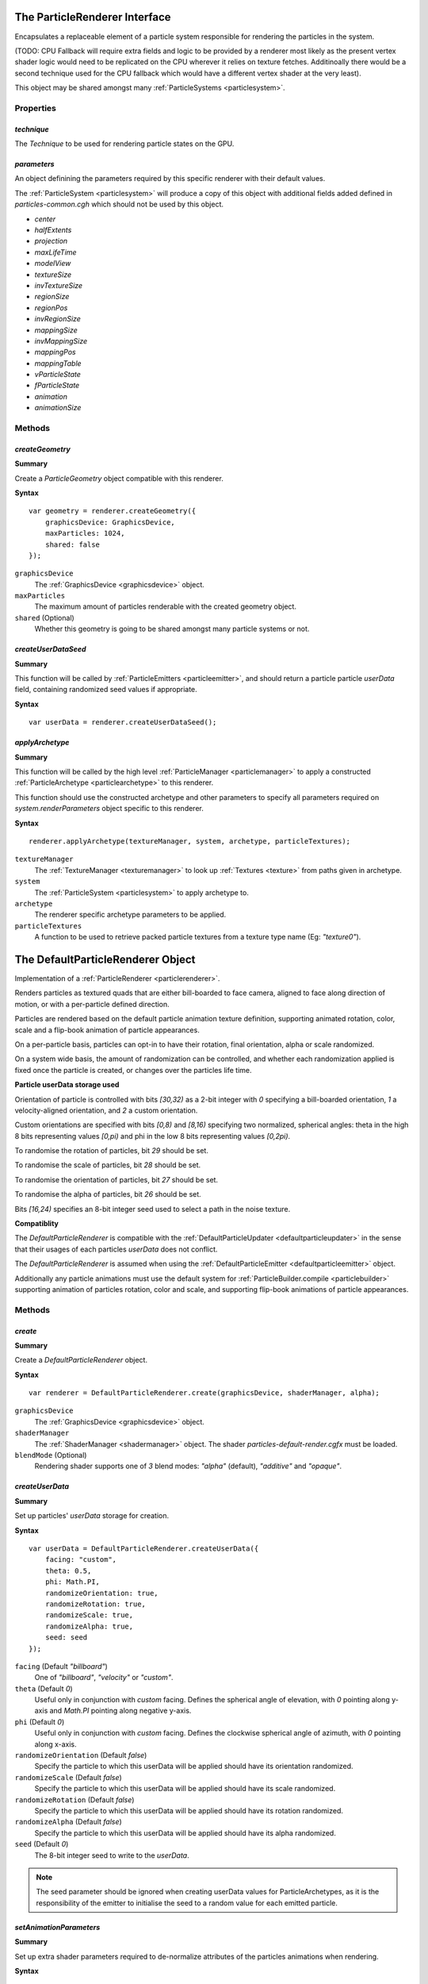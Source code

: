 .. index::
    single: ParticleRenderer

.. highlight:: javascript

.. _particlerenderer:

==============================
The ParticleRenderer Interface
==============================

Encapsulates a replaceable element of a particle system responsible for rendering the particles in the system.

(TODO: CPU Fallback will require extra fields and logic to be provided by a renderer most likely as the present vertex shader logic would need to be replicated on the CPU wherever it relies on texture fetches. Additinoally there would be a second technique used for the CPU fallback which would have a different vertex shader at the very least).

This object may be shared amongst many :ref:`ParticleSystems <particlesystem>`.

Properties
==========

.. index::
    pair: ParticleRenderer; technique

`technique`
-----------

The `Technique` to be used for rendering particle states on the GPU.

.. index::
    pair: ParticleRenderer; parameters

`parameters`
------------

An object definining the parameters required by this specific renderer with their default values.

The :ref:`ParticleSystem <particlesystem>` will produce a copy of this object with additional fields added defined in `particles-common.cgh` which should not be used by this object.

* `center`
* `halfExtents`
* `projection`
* `maxLifeTime`
* `modelView`
* `textureSize`
* `invTextureSize`
* `regionSize`
* `regionPos`
* `invRegionSize`
* `mappingSize`
* `invMappingSize`
* `mappingPos`
* `mappingTable`
* `vParticleState`
* `fParticleState`
* `animation`
* `animationSize`

Methods
=======

.. index::
    pair: ParticleRenderer; createGeometry

`createGeometry`
----------------

**Summary**

Create a `ParticleGeometry` object compatible with this renderer.

**Syntax** ::

    var geometry = renderer.createGeometry({
        graphicsDevice: GraphicsDevice,
        maxParticles: 1024,
        shared: false
    });

``graphicsDevice``
    The :ref:`GraphicsDevice <graphicsdevice>` object.

``maxParticles``
    The maximum amount of particles renderable with the created geometry object.

``shared`` (Optional)
    Whether this geometry is going to be shared amongst many particle systems or not.

.. index::
    pair: ParticleRenderer; createUserDataSeed

`createUserDataSeed`
--------------------

**Summary**

This function will be called by :ref:`ParticleEmitters <particleemitter>`, and should return a particle particle `userData` field, containing randomized seed values if appropriate.

**Syntax** ::

    var userData = renderer.createUserDataSeed();

.. index::
    pair: ParticleRenderer; applyArchetype

`applyArchetype`
----------------

**Summary**

This function will be called by the high level :ref:`ParticleManager <particlemanager>` to apply a constructed :ref:`ParticleArchetype <particlearchetype>` to this renderer.

This function should use the constructed archetype and other parameters to specify all parameters required on `system.renderParameters` object specific to this renderer.

**Syntax** ::

    renderer.applyArchetype(textureManager, system, archetype, particleTextures);

``textureManager``
    The :ref:`TextureManager <texturemanager>` to look up :ref:`Textures <texture>` from paths given in archetype.

``system``
    The :ref:`ParticleSystem <particlesystem>` to apply archetype to.

``archetype``
    The renderer specific archetype parameters to be applied.

``particleTextures``
    A function to be used to retrieve packed particle textures from a texture type name (Eg: `"texture0"`).

.. _defaultparticlerenderer:

==================================
The DefaultParticleRenderer Object
==================================

Implementation of a :ref:`ParticleRenderer <particlerenderer>`.

Renders particles as textured quads that are either bill-boarded to face camera, aligned to face along direction of motion, or with a per-particle defined direction.

Particles are rendered based on the default particle animation texture definition, supporting animated rotation, color, scale and a flip-book animation of particle appearances.

On a per-particle basis, particles can opt-in to have their rotation, final orientation, alpha or scale randomized.

On a system wide basis, the amount of randomization can be controlled, and whether each randomization applied is fixed once the particle is created, or changes over the particles life time.

**Particle userData storage used**

Orientation of particle is controlled with bits `[30,32)` as a 2-bit integer with `0` specifying a bill-boarded orientation, `1` a velocity-aligned orientation, and `2` a custom orientation.

Custom orientations are specified with bits `[0,8)` and `[8,16)` specifying two normalized, spherical angles: theta in the high 8 bits representing values `[0,pi)` and phi in the low 8 bits representing values `[0,2pi)`.

To randomise the rotation of particles, bit `29` should be set.

To randomise the scale of particles, bit `28` should be set.

To randomise the orientation of particles, bit `27` should be set.

To randomise the alpha of particles, bit `26` should be set.

Bits `[16,24)` specifies an 8-bit integer seed used to select a path in the noise texture.

**Compatiblity**

The `DefaultParticleRenderer` is compatible with the :ref:`DefaultParticleUpdater <defaultparticleupdater>` in the sense that their usages of each particles `userData` does not conflict.

The `DefaultParticleRenderer` is assumed when using the :ref:`DefaultParticleEmitter <defaultparticleemitter>` object.

Additionally any particle animations must use the default system for :ref:`ParticleBuilder.compile <particlebuilder>` supporting animation of particles rotation, color and scale, and supporting flip-book animations of particle appearances.

Methods
=======

.. index::
    pair: DefaultParticleRenderer; create

`create`
--------

**Summary**

Create a `DefaultParticleRenderer` object.

**Syntax** ::

    var renderer = DefaultParticleRenderer.create(graphicsDevice, shaderManager, alpha);

``graphicsDevice``
    The :ref:`GraphicsDevice <graphicsdevice>` object.

``shaderManager``
    The :ref:`ShaderManager <shadermanager>` object. The shader `particles-default-render.cgfx` must be loaded.

``blendMode`` (Optional)
    Rendering shader supports one of `3` blend modes: `"alpha"` (default), `"additive"` and `"opaque"`.

`createUserData`
----------------

**Summary**

Set up particles' `userData` storage for creation.

**Syntax** ::

    var userData = DefaultParticleRenderer.createUserData({
        facing: "custom",
        theta: 0.5,
        phi: Math.PI,
        randomizeOrientation: true,
        randomizeRotation: true,
        randomizeScale: true,
        randomizeAlpha: true,
        seed: seed
    });

``facing`` (Default `"billboard"`)
   One of `"billboard"`, `"velocity"` or `"custom"`.

``theta`` (Default `0`)
    Useful only in conjunction with `custom` facing. Defines the spherical angle of elevation, with `0` pointing along y-axis and `Math.PI` pointing along negative y-axis.

``phi`` (Default `0`)
    Useful only in conjunction with `custom` facing. Defines the clockwise spherical angle of azimuth, with `0` pointing along x-axis.

``randomizeOrientation`` (Default `false`)
    Specify the particle to which this userData will be applied should have its orientation randomized.

``randomizeScale`` (Default `false`)
    Specify the particle to which this userData will be applied should have its scale randomized.

``randomizeRotation`` (Default `false`)
    Specify the particle to which this userData will be applied should have its rotation randomized.

``randomizeAlpha`` (Default `false`)
    Specify the particle to which this userData will be applied should have its alpha randomized.

``seed`` (Default `0`)
    The 8-bit integer seed to write to the `userData`.

.. note:: The seed parameter should be ignored when creating userData values for ParticleArchetypes, as it is the responsibility of the emitter to initialise the seed to a random value for each emitted particle.

.. index::
    pair: DefaultParticleRenderer; setAnimationParameters

`setAnimationParameters`
------------------------

**Summary**

Set up extra shader parameters required to de-normalize attributes of the particles animations when rendering.

**Syntax** ::

    renderer.setAnimationParameters(system, animationDefn);

``system``
    The :ref:`ParticleSystem <particlesystem>` onto which the parameters should be set, affecting its `renderParameters` object.

``animationDefn``
    The resultant object returned from `ParticleBuilder.compile`.

.. _defaultparticlerenderer_archetype:

Parameters
==========

The list of technique parameters exposed by the `DefaultParticleRenderer`. Unless otherwise stated these are the same as the parameters supported by a :ref:`ParticleArchetype <particlearchetype>` using this renderer.

``noiseTexture``

    The noise :ref:`Texture <texture>` to be used for randomising appearance of particles. This noise texture should be a 4-channel smooth noise such as `textures/noise.dds` present in the SDK.

    The particles current age will be used to look up randomised values in the texture along a pseudo-random path, therefore a higher frequency noise texture will produce higher frequency fluctuations in the randomised values used to alter the particles appearances.

    Vectors are extracted from the noise texture based on treating channels as encoded signed floats (As-per :ref:`TextureEncode.encodeSignedFloat <textureencode>`).

    Default value is a procedural texture defined so that no randomisation will occur (:ref:`ParticleSystem.getDefaultNoiseTexture <particlesystem>`)

.. note :: For a ParticleArchetype, this field should be a string path to the texture to be retrieved from the TextureManager rather than a real Texture object.

``randomizedOrientation`` (Default `[0, 0]`)

    A :ref:`Vector2 <v2object>` defining the maximum amount of randomisation applied to particles orientations in spherical coordinates.

``randomizedScale`` (Default `[0, 0]`)

    A :ref:`Vector2 <v2object>` defining the maximum amount of randomisation applied to particles scale (width/height).

``randomizedRotation`` (Default `0`)

    A number defining the maximum amount of randomisation applied to particles spin-rotation.

``randomizedAlpha`` (Default `0`)

    A number defining the maximum amount of randomisation applied to particles alpha.

``animatedOrientation`` (Default `false`)

    A boolean flag defining whether the randomisation of particle orientations is fixed, or animated over time.

    If `true` then the randomization will change over time according to the noise texture, otherwise only an initial sample will be made to the noise texture fixing the randomization that is applied.

``animatedScale`` (Default `false`)

    A boolean flag defining whether the randomisation of particle scales is fixed, or animated over time.

    If `true` then the randomization will change over time according to the noise texture, otherwise only an initial sample will be made to the noise texture fixing the randomization that is applied.

``animatedRotation`` (Default `false`)

    A boolean flag defining whether the randomisation of particle rotations is fixed, or animated over time.

    If `true` then the randomization will change over time according to the noise texture, otherwise only an initial sample will be made to the noise texture fixing the randomization that is applied.

``animatedAlpha`` (Default `false`)

    A boolean flag defining whether the randomisation of particle alphas is fixed, or animated over time.

    If `true` then the randomization will change over time according to the noise texture, otherwise only an initial sample will be made to the noise texture fixing the randomization that is applied.

``texture``

    The :ref:`Texture <texture>` object, with each animations flip-book of textures packed together.

.. note :: This parameter is not supported on a ParticleArchetype description.
